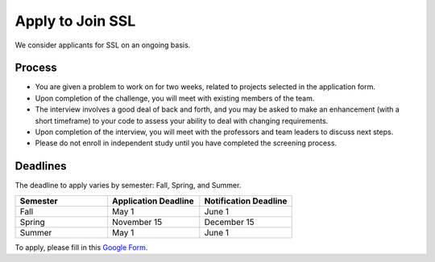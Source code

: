 Apply to Join SSL
===================

We consider applicants for SSL on an ongoing basis.

Process
---------

- You are given a problem to work on for two weeks, related to projects selected in the application form.

- Upon completion of the challenge, you will meet with existing members of the team.

- The interview involves a good deal of back and forth, and you may be asked to make an enhancement (with a short timeframe) to your code to assess your ability to deal with changing requirements.

- Upon completion of the interview, you will meet with the professors and team leaders to discuss next steps.

- Please do not enroll in independent study until you have completed the screening process.

Deadlines
-----------

The deadline to apply varies by semester: Fall, Spring, and Summer.

.. list-table::
   :header-rows: 1
   :widths: 10 10 10

   * - Semester
     - Application Deadline
     - Notification Deadline

   * - Fall
     - May 1
     - June 1

   * - Spring
     - November 15
     - December 15
 
   * - Summer
     - May 1
     - June 1

To apply, please fill in this `Google Form <https://docs.google.com/forms/d/e/1FAIpQLSdwWsOnLZZtBTeDjk9MR_Cx-tUk0vOnPvq2EcnEL18jGFU71w/viewform>`__.

